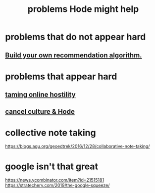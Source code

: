 :PROPERTIES:
:ID:       ec977e2d-46b9-455f-8be0-fb3eaba4c2ca
:END:
#+title: problems Hode might help
* problems that do not appear hard
** [[id:0abadd88-94f3-4b54-9329-8952c3690739][Build your own recommendation algorithm.]]
* problems that appear hard
** [[id:8cd426c4-6469-4589-846b-652c860a0025][taming online hostility]]
** [[id:b4f50204-91c4-42ca-9474-001b8cbdc161][cancel culture & Hode]]
* collective note taking
https://blogs.agu.org/geoedtrek/2016/12/28/collaborative-note-taking/
* google isn't that great
https://news.ycombinator.com/item?id=21515181
https://stratechery.com/2019/the-google-squeeze/

